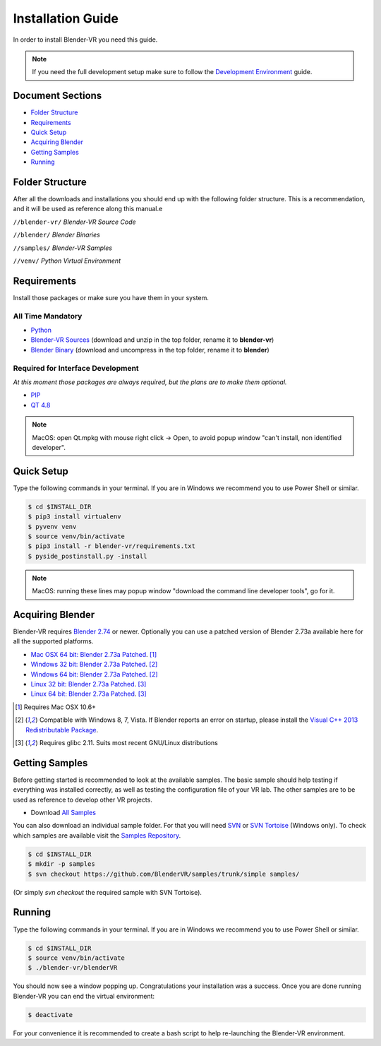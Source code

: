 ==================
Installation Guide
==================

In order to install Blender-VR you need this guide.

.. note ::

  If you need the full development setup make sure to follow the `Development Environment <development.html>`_ guide.


Document Sections
-----------------
* `Folder Structure`_
* `Requirements`_
* `Quick Setup`_
* `Acquiring Blender`_
* `Getting Samples`_
* `Running`_


Folder Structure
-----------------

After all the downloads and installations you should end up with the following folder structure. This is a recommendation, and it will be used as reference along this manual.e

``//blender-vr/``
*Blender-VR Source Code*

``//blender/``
*Blender Binaries*

``//samples/``
*Blender-VR Samples*

``//venv/``
*Python Virtual Environment*


Requirements
------------
.. _requirements:

Install those packages or make sure you have them in your system.

All Time Mandatory
******************

* `Python <http://www.python.org/>`_
* `Blender-VR Sources <https://github.com/BlenderVR/blender-vr/archive/v1.0.zip>`_ (download and unzip in the top folder, rename it to **blender-vr**)
* `Blender Binary <#acquiring-blender>`_ (download and uncompress in the top folder, rename it to **blender**)


Required for Interface Development
**********************************

*At this moment those packages are always required, but the plans are to make them optional.*

* `PIP <https://pip.pypa.io/en/latest/installing.html>`_
* `QT 4.8 <http://download.qt.io/archive/qt/4.8/4.8.6/>`_

.. note::
  MacOS: open Qt.mpkg with mouse right click -> Open, to avoid popup window "can't install, non identified developer".

Quick Setup
-----------

Type the following commands in your terminal. If you are in Windows we recommend you to use Power Shell or similar.

.. code-block:: bash

  $ cd $INSTALL_DIR
  $ pip3 install virtualenv
  $ pyvenv venv
  $ source venv/bin/activate
  $ pip3 install -r blender-vr/requirements.txt
  $ pyside_postinstall.py -install

.. note::
  MacOS: running these lines may popup window "download the command line developer tools", go for it.

Acquiring Blender
-----------------

Blender-VR requires `Blender 2.74 <http://www.blender.org/download>`_ or newer. Optionally you can use  a patched version of Blender 2.73a available here for all the supported platforms.

* `Mac OSX 64 bit: Blender 2.73a Patched <http://www.dalaifelinto.com/blendervr/ftp/blender-2.73-5c6ef95-OSX-10.6-x86_64.zip>`_. [1]_
* `Windows 32 bit: Blender 2.73a Patched <http://www.dalaifelinto.com/blendervr/ftp/https://builder.blender.org/download/blender-2.73-5c6ef95-win32.zip>`_. [2]_
* `Windows 64 bit: Blender 2.73a Patched <http://www.dalaifelinto.com/blendervr/ftp/blender-2.73-5c6ef95-win64.zip>`_. [2]_
* `Linux 32 bit: Blender 2.73a Patched <http://www.dalaifelinto.com/blendervr/ftp/blender-2.73-5c6ef95-linux-glibc211-i686.tar.bz2>`_. [3]_
* `Linux 64 bit: Blender 2.73a Patched <http://www.dalaifelinto.com/blendervr/ftp/blender-2.73-5c6ef95-linux-glibc211-x86_64.tar.bz2>`_. [3]_

.. [1] Requires Mac OSX 10.6+
.. [2] Compatible with Windows 8, 7, Vista. If Blender reports an error on startup, please install the `Visual C++ 2013 Redistributable Package <http://www.microsoft.com/en-us/download/details.aspx?id=40784>`_.
.. [3] Requires glibc 2.11. Suits most recent GNU/Linux distributions


Getting Samples
---------------

Before getting started is recommended to look at the available samples.
The basic sample should help testing if everything was installed correctly, as well as testing the configuration file of your VR lab.
The other samples are to be used as reference to develop other VR projects.

* Download `All Samples <https://github.com/BlenderVR/samples/archive/master.zip>`_

You can also download an individual sample folder. For that you will need `SVN <http://subversion.apache.org/>`_ or `SVN Tortoise <http://tortoisesvn.net/>`_ (Windows only).
To check which samples are available visit the `Samples Repository <https://github.com/BlenderVR/samples.git>`_.


.. code-block:: bash

  $ cd $INSTALL_DIR
  $ mkdir -p samples
  $ svn checkout https://github.com/BlenderVR/samples/trunk/simple samples/

(Or simply `svn checkout` the required sample with SVN Tortoise).


Running
-------

Type the following commands in your terminal. If you are in Windows we recommend you to use Power Shell or similar.

.. code-block:: bash

  $ cd $INSTALL_DIR
  $ source venv/bin/activate
  $ ./blender-vr/blenderVR

You should now see a window popping up. Congratulations your installation was a success. Once you are done running Blender-VR you can end the virtual environment:

.. code-block:: bash

  $ deactivate

For your convenience it is recommended to create a bash script to help re-launching the Blender-VR environment.


